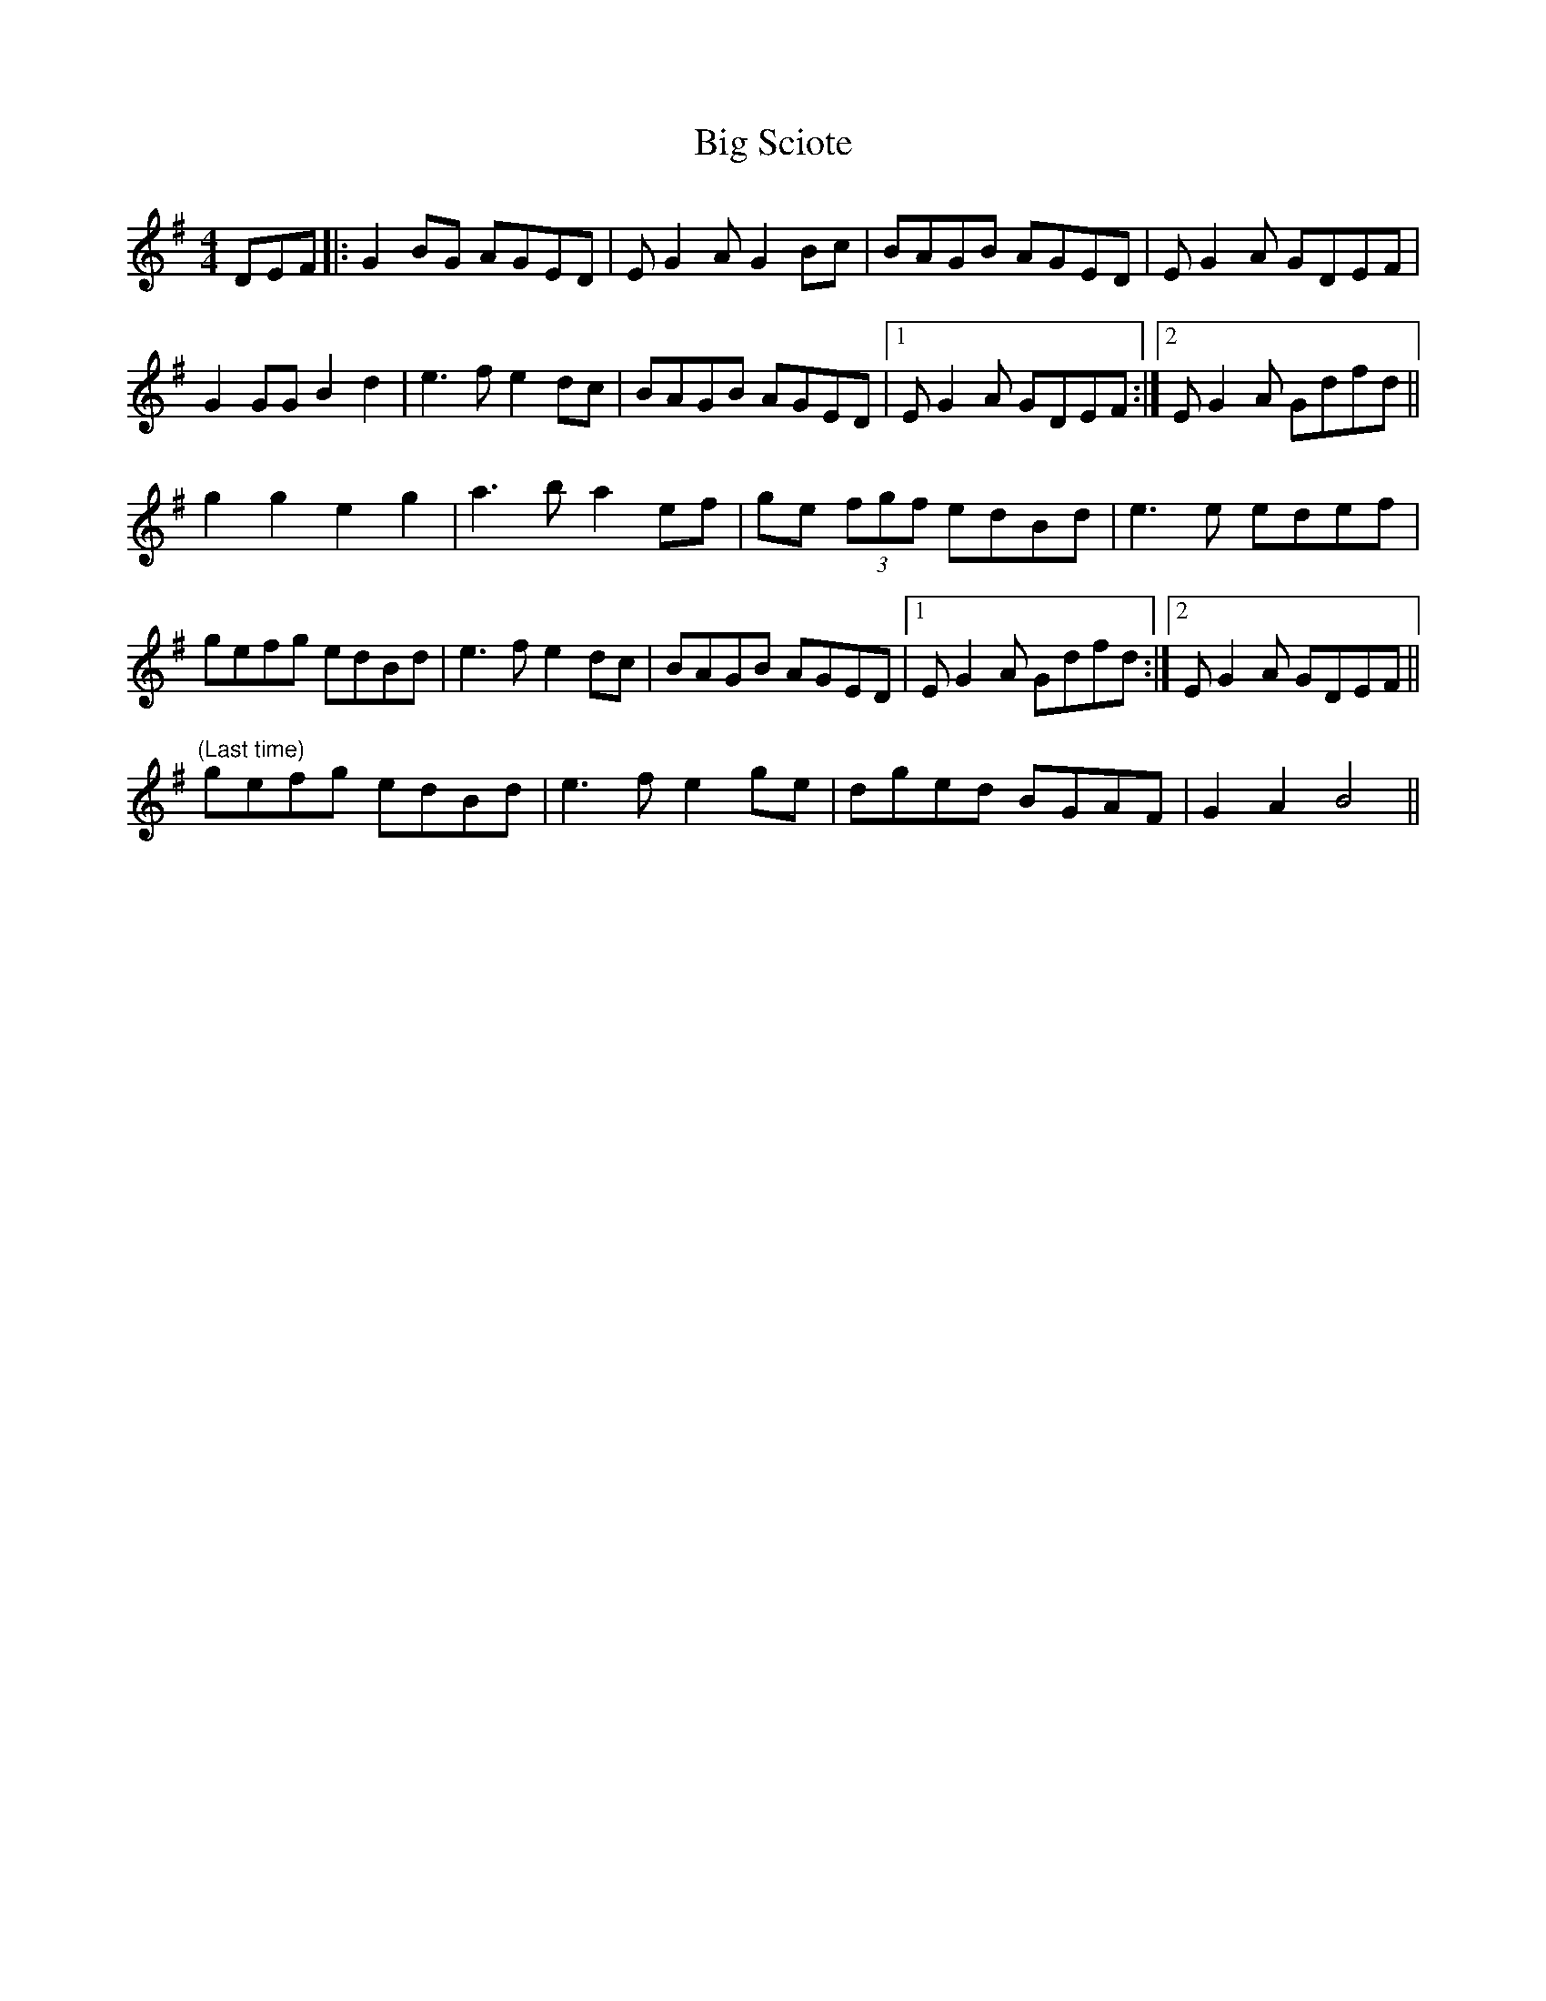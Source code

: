 X: 3564
T: Big Sciote
R: reel
M: 4/4
K: Gmajor
DEF|:G2 BG AGED|E G2 A G2 Bc|BAGB AGED|E G2 A GDEF|
G2 GG B2 d2|e3 f e2 dc|BAGB AGED|1 E G2 A GDEF:|2 E G2 A Gdfd||
g2 g2 e2 g2|a3 b a2 ef|ge (3fgf edBd|e3 e edef|
gefg edBd|e3 f e2 dc|BAGB AGED|1 E G2 A Gdfd:|2 E G2 A GDEF||
"(Last time)" gefg edBd|e3 f e2 ge|dged BGAF|G2 A2 B4||

